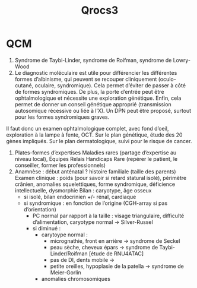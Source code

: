 #+title: Qrocs3
* QCM
1. Syndrome de Taybi-Linder, syndrome de Roifman, syndrome de Lowry-Wood
2. Le diagnostic moléculaire est utile pour différencier les différentes formes d’albinisme, qui peuvent se recouper cliniquement (oculo-cutané, oculaire, syndromique). Cela permet d’éviter de passer à côté de formes syndromiques.
   De plus, la porte d’entrée peut être ophtalmologique et nécessite une exploration génétique.
   Enfin, cela permet de donner un conseil génétique approprié (transmission autosomique récessive ou liée à l’X). Un DPN peut être proposé, surtout pour les formes syndromiques graves.

Il faut donc un examen ophtalmologique complet, avec fond d’oeil, exploration à la lampe à fente, OCT.
Sur le plan génétique, étude des 20 gènes impliqués.
Sur le plan dermatologique, suivi pour le risque de cancer.
1. Plates-formes d’expertises Maladies rares (partage d’expertise au niveau local),  Équipes Relais Handicaps Rare (repérer le patient, le conseiller, former les professionnels)
2. Anamnèse : début anténatal ? histoire familiale (taille des parents)
   Examen clinique : poids (pour savoir si retard statural isolé), périmètre crânien, anomalies squelettiques, forme syndromique, déficience intellectuelle, dysmorphie
   Bilan : caryotype, âge osseux
   - si isolé, bilan endocrinien +/- rénal, cardiaque
   - si syndromique : en fonction de l’origine (CGH-array si pas d’orientation)
     - PC normal par rapport à la taille : visage triangulaire, difficulté d’alimentation, caryotype normal -> Silver-Russel
     - si diminué :
       - carytoype normal :
         - micrognathie, front en arrière -> syndrome de Seckel
         - peau sèche, cheveux épars -> syndrome de Taybi-Linder/Roifman [étude de RNU4ATAC]
         - pas de DI, dents mobile ->
         - petite oreilles, hypoplasie de la patella -> syndrome de Meier-Gorlin
       - anomalies chromosomiques
